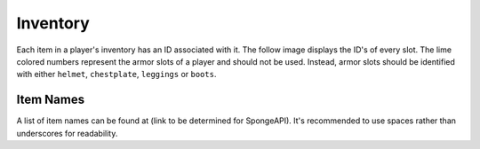 =========
Inventory
=========

Each item in a player's inventory has an ID associated with it. The follow image displays the ID's of every slot. The lime colored numbers represent the armor slots of a player and should not be used. Instead, armor slots should be identified with either ``helmet``, ``chestplate``, ``leggings`` or ``boots``.

.. image:: inventory.png


Item Names
==========

A list of item names can be found at (link to be determined for SpongeAPI). It's recommended to use spaces rather than underscores for readability.